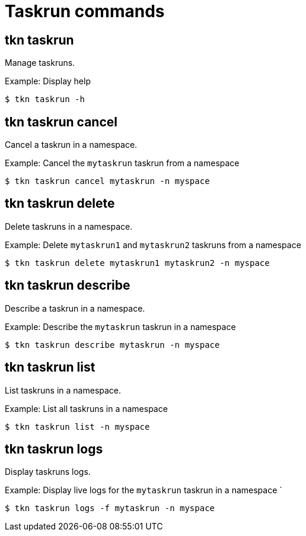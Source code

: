 // Module included in the following assemblies:
//
// *  pipelines/op-tkn-reference.adoc

[id="tkn-task-run-commands_{context}"]
= Taskrun commands

== tkn taskrun
Manage taskruns.

.Example: Display help
----
$ tkn taskrun -h
----

== tkn taskrun cancel
Cancel a taskrun in a namespace.

.Example: Cancel the `mytaskrun` taskrun from a namespace
----
$ tkn taskrun cancel mytaskrun -n myspace
----

== tkn taskrun delete
Delete taskruns in a namespace.

.Example: Delete `mytaskrun1` and `mytaskrun2` taskruns from a namespace
----
$ tkn taskrun delete mytaskrun1 mytaskrun2 -n myspace
----

== tkn taskrun describe
Describe a taskrun in a namespace.

.Example: Describe the `mytaskrun` taskrun in a namespace
----
$ tkn taskrun describe mytaskrun -n myspace
----

== tkn taskrun list
List taskruns in a namespace.

.Example: List all taskruns in a namespace
----
$ tkn taskrun list -n myspace
----


== tkn taskrun logs
Display taskruns logs.

.Example: Display live logs for the `mytaskrun` taskrun in a namespace `

----
$ tkn taskrun logs -f mytaskrun -n myspace
----
